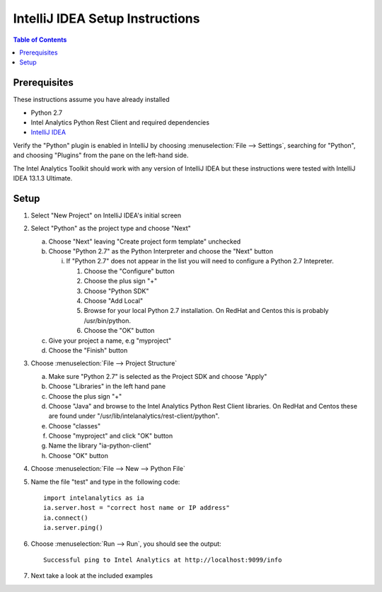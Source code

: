 ================================
IntelliJ IDEA Setup Instructions
================================

.. contents:: Table of Contents
    :local:

-------------
Prerequisites
-------------

These instructions assume you have already installed

- Python 2.7 
- |IA| Python Rest Client and required dependencies
- `IntelliJ IDEA <http://www.jetbrains.com/idea/>`_

Verify the "Python" plugin is enabled in IntelliJ by choosing :menuselection:`File --> Settings`,
searching for "Python", and choosing "Plugins" from the pane on the left-hand side.

The |IA| Toolkit should work with any version of IntelliJ IDEA but these instructions were tested
with IntelliJ IDEA 13.1.3 Ultimate.

-----
Setup
-----
1)  Select "New Project" on IntelliJ IDEA's initial screen

#)  Select "Python" as the project type and choose "Next"


    a)  Choose "Next" leaving "Create project form template" unchecked

    #)  Choose "Python 2.7" as the Python Interpreter and choose the "Next" button


        i)  If "Python 2.7" does not appear in the list you will need to configure a Python 2.7 Intepreter.

            1)  Choose the "Configure" button

            #)  Choose the plus sign "+"

            #)  Choose "Python SDK"

            #)  Choose "Add Local"

            #)  Browse for your local Python 2.7 installation.  On RedHat and Centos this is probably /usr/bin/python.

            #)  Choose the "OK" button

    #)  Give your project a name, e.g "myproject"

    #)  Choose the "Finish" button


#)  Choose :menuselection:`File --> Project Structure`

    a)  Make sure "Python 2.7" is selected as the Project SDK and choose "Apply"

    #)  Choose "Libraries" in the left hand pane

    #)  Choose the plus sign "+"

    #)  Choose "Java" and browse to the |IA| Python Rest Client libraries.  On RedHat and Centos these are found under "/usr/lib/intelanalytics/rest-client/python".

    #)  Choose "classes"

    #)  Choose "myproject" and click "OK" button

    #)  Name the library "ia-python-client"

    #)  Choose "OK" button


#)  Choose :menuselection:`File --> New --> Python File`


#)  Name the file "test" and type in the following code::

        import intelanalytics as ia
        ia.server.host = "correct host name or IP address"
        ia.connect()
        ia.server.ping()


#)  Choose :menuselection:`Run --> Run`, you should see the output::

        Successful ping to Intel Analytics at http://localhost:9099/info

#)  Next take a look at the included examples

.. |IA| replace:: Intel Analytics
